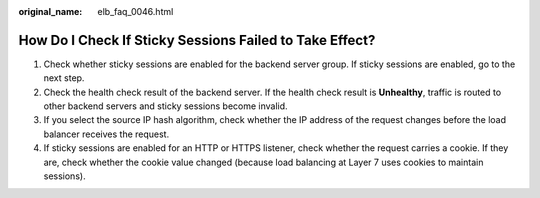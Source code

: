 :original_name: elb_faq_0046.html

.. _elb_faq_0046:

How Do I Check If Sticky Sessions Failed to Take Effect?
========================================================

#. Check whether sticky sessions are enabled for the backend server group. If sticky sessions are enabled, go to the next step.
#. Check the health check result of the backend server. If the health check result is **Unhealthy**, traffic is routed to other backend servers and sticky sessions become invalid.
#. If you select the source IP hash algorithm, check whether the IP address of the request changes before the load balancer receives the request.
#. If sticky sessions are enabled for an HTTP or HTTPS listener, check whether the request carries a cookie. If they are, check whether the cookie value changed (because load balancing at Layer 7 uses cookies to maintain sessions).
